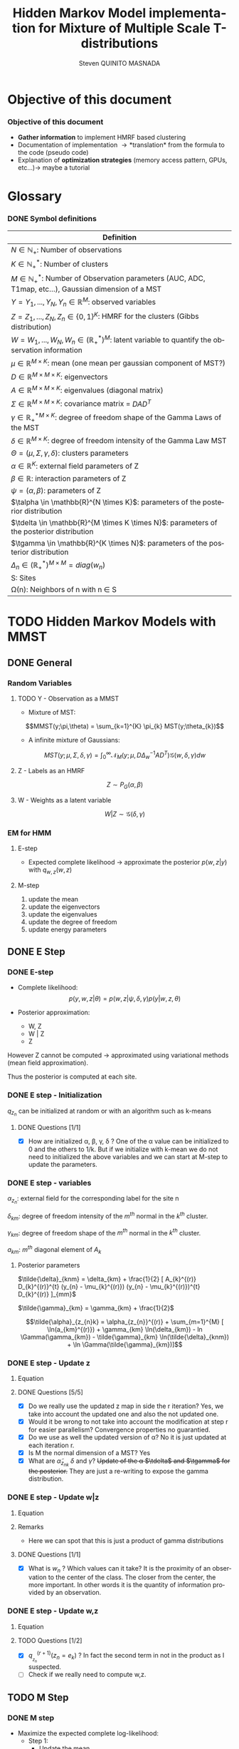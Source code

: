 # -*- coding: utf-8 -*-
# -*- mode: org -*-
#+startup: beamer
#+STARTUP: overview
#+STARTUP: indent
#+TAGS: noexport(n)
#+LANGUAGE: en

#+Title:  Hidden Markov Model implementation for Mixture of Multiple Scale T-distributions
#+AUTHOR:      Steven QUINITO MASNADA

#+EPRESENT_FRAME_LEVEL: 2

#+LaTeX_CLASS: beamer
#+LaTeX_CLASS_OPTIONS: [11pt,xcolor=dvipsnames,presentation]
#+OPTIONS:   H:3 num:t toc:nil \n:nil @:t ::t |:t ^:nil -:t f:t *:t <:t

#+LATEX_HEADER: \usedescriptionitemofwidthas{bl}
#+LATEX_HEADER: \usepackage[T1]{fontenc}
#+LATEX_HEADER: \usepackage[utf8]{inputenc}
#+LATEX_HEADER: \usepackage[american]{babel}
#+LATEX_HEADER: \usepackage{amsmath,amssymb,amsthm,amsfonts}
#+LATEX_HEADER: \usepackage{bbm}
#+LATEX_HEADER: \usepackage{boxedminipage,xspace,multicol}
#+LATEX_HEADER: %%%%%%%%% Begin of Beamer Layout %%%%%%%%%%%%%
#+LATEX_HEADER: \ProcessOptionsBeamer
#+latex_header: \mode<beamer>{\usetheme{Madrid}}
#+LATEX_HEADER: \usecolortheme{whale}
#+LATEX_HEADER: \usecolortheme[named=BrickRed]{structure}
# #+LATEX_HEADER: \useinnertheme{rounded}
#+LATEX_HEADER: \useoutertheme{infolines}
#+LATEX_HEADER: \setbeamertemplate{footline}[frame number]
#+LATEX_HEADER: \setbeamertemplate{headline}[default]
#+LATEX_HEADER: \setbeamertemplate{navigation symbols}{}
#+LATEX_HEADER: \defbeamertemplate*{headline}{info theme}{}
#+LATEX_HEADER: \defbeamertemplate*{footline}{info theme}{\leavevmode%
#+LATEX_HEADER:   \hbox{%
#+LATEX_HEADER:     \begin{beamercolorbox}[wd=.5\paperwidth,ht=2.25ex,dp=1ex,center]{author in head/foot}%
#+LATEX_HEADER:       \usebeamerfont{author in head/foot}\insertshortauthor
#+LATEX_HEADER:     \end{beamercolorbox}%
#+LATEX_HEADER:   \begin{beamercolorbox}[wd=.41\paperwidth,ht=2.25ex,dp=1ex,center]{title in head/foot}%
#+LATEX_HEADER:     \usebeamerfont{title in head/foot}\insertsectionhead
#+LATEX_HEADER:   \end{beamercolorbox}%
#+LATEX_HEADER:   \begin{beamercolorbox}[wd=.09\paperwidth,ht=2.25ex,dp=1ex,right]{section in head/foot}%
#+LATEX_HEADER:     \usebeamerfont{section in head/foot}\insertframenumber{}~/~\inserttotalframenumber\hspace*{2ex} 
#+LATEX_HEADER:   \end{beamercolorbox}
#+LATEX_HEADER:   }\vskip0pt}
#+LATEX_HEADER: \setbeamertemplate{footline}[info theme]
#+LATEX_HEADER: %%%%%%%%% End of Beamer Layout %%%%%%%%%%%%%
#+LATEX_HEADER: \usepackage{verbments}
#+LATEX_HEADER: \usepackage{xcolor}
#+LATEX_HEADER: \usepackage{color}
#+LATEX_HEADER: \usepackage{url} \urlstyle{sf}
#+LATEX_HEADER: \usepackage{appendixnumberbeamer}
#+LATEX_HEADER: \usepackage{multicol}

#+LATEX_HEADER: \let\alert=\structure % to make sure the org * * works of tools
#+BEAMER_FRAME_LEVEL: 2

#+LATEX_HEADER: \AtBeginSection[]{\begin{frame}<beamer>\frametitle{Talk Outline}\tableofcontents[currentsection]\end{frame}}

#+LATEX_HEADER: %\usepackage{biblatex}
# #+LATEX_HEADER: \bibliography{../../biblio.bib}
# #+LATEX_HEADER: \usepackage{cite}

#+LATEX_HEADER: \usepackage{xparse}

# Custom Commands
#+LATEX_HEADER: \DeclareMathOperator*{\argmax}{arg\,max}
#+LATEX_HEADER: \DeclareMathOperator*{\argmin}{arg\,min}

#+LATEX_HEADER: \newcommand{\step}[1][]{^{(#1)}}
#+LATEX_HEADER: \newcommand{\eigenv}[2]{D_{#1}\ifthenelse{\equal{#2}{}}{^{(#2)}}{}}
#+LATEX_HEADER: \DeclareDocumentCommand{\talpha}{ o o }{\tilde{\alpha} \IfValueT{#1}{_{#1}} \IfValueT{#2}{^{(#2)}}}
#+LATEX_HEADER: \DeclareDocumentCommand{\tdelta}{ o o }{\tilde{\delta} \IfValueT{#1}{_{#1}} \IfValueT{#2}{^{(#2)}}}
#+LATEX_HEADER: \DeclareDocumentCommand{\tDelta}{ o o }{\tilde{\Delta} \IfValueT{#1}{_{#1}} \IfValueT{#2}{^{(#2)}}}
#+LATEX_HEADER: \DeclareDocumentCommand{\tgamma}{ o o }{\tilde{\gamma} \IfValueT{#1}{_{#1}} \IfValueT{#2}{^{(#2)}}}
#+LATEX_HEADER: \DeclareDocumentCommand{\A}{ o o }{ A \IfValueT{#1}{_{#1}} \IfValueT{#2}{^{(#2)}}}
#+LATEX_HEADER: \DeclareDocumentCommand{\D}{ o o }{ D \IfValueT{#1}{_{#1}} \IfValueT{#2}{^{(#2)}}}

#+BEGIN_LaTeX
\newcommand{\backupbegin}{
   \newcounter{finalframe}
   \setcounter{finalframe}{\value{framenumber}}
}
\newcommand{\backupend}{
   \setcounter{framenumber}{\value{finalframe}}
}
#+END_LaTeX

#+BEGIN_LaTeX
\setbeamertemplate{caption}{\raggedright\insertcaption\par}
#+END_LaTeX

* Objective of this document
*** Objective of this document
- *Gather information* to implement HMRF based clustering
- Documentation of implementation \to *translation* from the formula to the code
  (pseudo code)
- Explanation of *optimization strategies* (memory access pattern, GPUs,
  etc...)\to maybe a tutorial
* Glossary
*** DONE Symbol definitions
#+LaTeX: \scriptsize
| Definition                                                                                                         |
|--------------------------------------------------------------------------------------------------------------------|
| $N \in \mathbb{N_{+}}$: Number of observations                                                                           |
| $K \in \mathbb{N}_{+}^{*}$: Number of clusters                                                                         |
| $M \in \mathbb{N}_{+}^{*}$: Number of Observation parameters (AUC, ADC, T1map, etc...), Gaussian dimension of a MST   |
|--------------------------------------------------------------------------------------------------------------------|
| $Y = {Y_{1},...,Y_{N}}, Y_{n} \in \mathbb{R}^{M}$: observed variables                                                            |
| $Z = {Z_{1},...,Z_{N}}, Z_{n} \in \{0,1\}^{K}$: HMRF for the clusters (Gibbs distribution)                                       |
| $W = {W_{1},...,W_{N}}, W_{n} \in (\mathbb{R}_{+}^{*})^{M}$: latent variable to quantify the observation information                   |
|--------------------------------------------------------------------------------------------------------------------|
| $\mu \in \mathbb{R}^{M \times K}$: mean (one mean per gaussian component of MST?)                                              |
| $D \in \mathbb{R}^{M \times M \times K}$: eigenvectors                                                                      |
| $A \in \mathbb{R}^{M \times M \times K}$: eigenvalues (diagonal matrix)                                                      |
| $\Sigma \in \mathbb{R}^{M \times M \times K}$: covariance matrix = $DAD^{T}$                                                         |
| $\gamma \in \mathbb{R_{+}^{*}}^{M \times K}$: degree of freedom shape of the Gamma Laws of the MST                                      |
| $\delta \in \mathbb{R}^{M \times K}$: degree of freedom intensity of the Gamma Law MST                                            |
| $\Theta = (\mu, \Sigma, \gamma, \delta)$: clusters parameters                                                                            |
| $\alpha \in \mathbb{R}^{K}$: external field parameters of Z                                                                  |
| $\beta \in \mathbb{R}$: interaction parameters of Z                                                                      |
| $\psi = (\alpha,\beta)$: parameters of Z                                                                                       |
| $\talpha  \in \mathbb{R}^{N \times K}$: parameters of the posterior distribution                                             |
| $\tdelta \in \mathbb{R}^{M \times K \times N}$: parameters of the posterior distribution                                          |
| $\tgamma \in \mathbb{R}^{K \times N}$: parameters of the posterior distribution                                                   |
| $\Delta_{n} \in (\mathbb{R}_{+}^{*})^{M \times M} = diag(w_{n})$                                                                              |
|--------------------------------------------------------------------------------------------------------------------|
| S: Sites                                                                                                           |
| \Omega(n): Neighbors of n with n \in S                                                                                    |
#+LaTeX: \normalsize  
* TODO Hidden Markov Models with MMST
** DONE General
*** Random Variables
**** TODO Y - Observation as a MMST
- Mixture of MST:
$$MMST(y;\pi,\theta) = \sum_{k=1}^{K} \pi_{k} MST(y;\theta_{k})$$

# TODO: 
# - The formula is not correct 
# - maybe it is not useful have this here. 
# - The dimensionality of the gaussian is not correct
- A infinite mixture of Gaussians:
$$MST(y;\mu,\Sigma,\delta,\gamma) = \int_{0}^{\infty} \mathcal{N}_{M}(y;\mu,D\Delta_{w}^{-1}AD^{T})
\mathcal{G}(w,\delta,\gamma)dw$$
**** Z - Labels as an HMRF
$$Z \sim P_{G}(\alpha,\beta)$$
**** W - Weights as a latent variable
$$W | Z \sim \mathcal{G}(\delta,\gamma)$$
*** HMRF                                                         :noexport:
# Not sure it is really necessary here, we don't care because formulas
# are already given.
**** Distribution of Z - Gibbs distribution
#+BEGIN_LaTeX
\begin{equation}
p(z;\psi) = K(\psi)^{-1} exp [H(z;\psi)]
\end{equation}
#+END_LaTeX
- Energy function
  \begin{equation}
  H(z; \psi) = \sum_{n=1}^{N} \bigg[ \alpha_{z_n} + \frac{\beta}{2} \sum_{l\in \Omega (n) } \mathbbm{1} (z_n = z_l) \bigg]
  \end{equation}

- With partition function:
  \begin{equation}
  K(\psi) = \sum_{z} \exp [H(z; \psi)]
  \end{equation}

$\alpha_{z_{n}}$ : weight of the class to which $z_{n}$ belongs\\
$\mathbbm{1}(z_n = z_l)$ : Kronecker index \to return 1 if $n$ and $l$
have the same label.

*** EM for HMM
**** E-step
- Expected complete likelihood \to approximate the posterior $p(w,z|y)$ with $q_{w,z}(w,z)$
**** M-step
1. update the mean
2. update the eigenvectors
3. update the eigenvalues
4. update the degree of freedom
5. update energy parameters
** DONE E Step
*** DONE E-step
- Complete likelihood:
  $$p(y,w,z|\theta) = p(w,z|\psi,\delta,\gamma) p(y|w,z,\theta)$$

- Posterior approximation:
  - W, Z
  - W | Z
  - Z

However Z cannot be computed \to approximated using variational methods
(mean field approximation).

Thus the posterior is computed at each site.
*** E step                                                       :noexport:
# Do details to explain the e-step, maybe more general explanation
- compute the expected complete log-likelihood:
  - Posterior probabilities:
    - In the case of HMM, posterior probabilities cannot be computed
      and must be approximated. Thus p(z,w|y) is approximated with the
      distribution q(z,w). Here q is factorized as independent
      distributions and is computed at each site.
      # Where q is a multinomial law 
      #+BEGIN_LaTeX
      \begin{equation}
      q(w,z) = \prod_{i}q_i(w_i,z_i)
      \end{equation}
      #+END_LaTeX
      with i \in S, w \in W and z \in Z.

      #+BEGIN_LaTeX
      \begin{equation}
      q_i^{t+1}(w_i,z_i) \propto exp \bigg[\mathbbm{E}_q_{i}^{t} \ln p(w_i,z_i|y, W_i^t, Z_i^t; \phi^t)\bigg]
      \end{equation}
      #+END_LaTeX
*** E step - Expected posterior                                  :noexport:
# Not really needed because we are find the posterior with the
# equation further below
- Expected posterior:
  \begin{equation}
  \begin{split}
  \mathbb{E}_{q_{w_{z_{n},w_{n}}}} [\ln p(w_n,z_n|y, w_n^{(r)}, z_n^{(r)};
  \phi^{(r)})] \\
  \approx \sum_{k=1}^{K} \mathbb{I}_{e_{k}}(z_{n}) \sum_{m=1}^{M} [(\tilde{\gamma}_{km} - 1)
  \ln(w_{nm}) - \tilde{\delta}_{knm} w_{nm} + \tilde{\gamma}_{km} \ln(\tilde{\delta}_{knm}) - ln \Gamma(\tilde{\gamma}_{km})] \\
  + \sum_{k=1}^{K} \mathbb(I)_{e_{k}} [ \tilde{\alpha}_{z_{nk}} + \frac{\beta^{(r)}}{2} \sum_{l \in \Omega(n)} q_{z_{l}}^{(r)}(e_{k})]
  \end{split}
  \end{equation}
*** DONE E step - Initialization
$q_{z_{n}}$ can be initialized at random or with an algorithm such as k-means
**** DONE Questions [1/1]
- [X] How are initialized \alpha, \beta, \gamma, \delta ?
  One of the \alpha value can be initialized to 0 and the others to 1/k.
  But if we initialize with k-mean we do not need to initialized the
  above variables and we can start at M-step to update the
  parameters.
*** DONE E step - variables
$\alpha_{z_{n}}$: external field for the corresponding label for the site n

$\delta_{km}$: degree of freedom intensity of the $m^{th}$ normal in the $k^{th}$
cluster.

$\gamma_{km}$: degree of freedom shape of the $m^{th}$ normal in the $k^{th}$
cluster.

$a_{km}$: $m^{th}$ diagonal element of $A_{k}$
**** Posterior parameters
$\tilde{\delta}_{knm} = \delta_{km} + \frac{1}{2} [ A_{k}^{(r)} D_{k}^{(r)}^{t} (y_{n} - \mu_{k}^{(r)}) (y_{n} - \mu_{k}^{(r)})^{t}
          D_{k}^{(r)} ]_{mm}$

$\tilde{\gamma}_{km} = \gamma_{km} + \frac{1}{2}$

\[\tilde{\alpha}_{z_{n}k} = \alpha_{z_{n}}^{(r)} + \sum_{m=1}^{M} [ \ln(a_{km}^{(r)}) + \gamma_{km} \ln(\delta_{km}) -
             ln \Gamma(\gamma_{km}) - \tilde{\gamma}_{km} \ln(\tilde{\delta}_{knm}) + \ln \Gamma(\tilde{\gamma}_{km})]\]
*** DONE E step - Update z
**** Equation
\begin{equation}
q_{z_{n}}^{(r+1)}(e_{k}) = \frac{ exp[ \tilde{\alpha}_{z_{nk}} +
      \frac{\beta^{(r)}}{2} \sum_{l \in \Omega(n)} q_{z_{l}}^{(r)} (e_{k})]}
      {\sum_{j=1}^{K} exp[ \tilde{\alpha}_{z_{nj}} +
      \frac{\beta^{(r)}}{2} \sum_{l \in \Omega(n)} q_{z_{l}}^{(r)} (e_{j})]}
\end{equation}
**** DONE Questions [5/5]
- [X] Do we really use the updated z map in side the r iteration?
  Yes, we take into account the updated one and also the not updated one.
- [X] Would it be wrong to not take into account the modification at
  step r for easier parallelism?
  Convergence properties no guarantied.
- [X] Do we use as well the updated version of \alpha?
  No it is just updated at each iteration r.
- [X] Is M the normal dimension of a MST?
  Yes
- [X] What are $\tilde{\alpha}_{z_{nk}}$ $\delta$ and $\gamma$?
  +Update of the \alpha $\tdelta$ and $\tgamma$ for the posterior.+
  They are just a re-writing to expose the gamma distribution.
*** DONE E step - Update w|z
**** Equation
\begin{equation}
q_{w_{n}|z_{n}}^{(r+1)}(w_{n} | z_{n} = e_{k}) = \prod_{m=1}^{M} \tilde{\delta}_{knm}^{\tilde{\gamma}_{km}} \Gamma(\tilde{\gamma}_{km})^{-1} w_{nm}^{(\tilde{\gamma}_{km}-1)} exp(- \tilde{\delta}_{knm} w_{nm})
\end{equation}

**** Remarks
- Here we can spot that this is just a product of gamma distributions
**** DONE Questions [1/1]
- [X] What is $w_{n}$ ? Which values can it take?
  It is the proximity of an observation to the center of the
  class. The closer from the center, the more important. In other
  words it is the quantity of information provided by an observation.
  # Proximité avec le centre de la classe. Plus une observation est
  # proche du centre plus elle à de l'importance. Quantité d'information
  # apporté par une observation.
*** DONE E step - Update w,z
**** Equation
\begin{equation}
q_{w_{n},z_{n}}^{(r+1)}(w_{n},z_{n}) =  \prod_{k=1}^{K} q_{w_{n}|z_{n}}^{(r+1)}(w_{n} | z_{n} = e_{k}) . q_{z_{n}}^{(r+1)}(z_{n}_{})
\end{equation}

**** TODO Questions [1/2]
- [X] $q_{_z_{n}}^{(r+1)} (z_{n} = e_{k})$ ?
  In fact the second term in not in the product as I suspected.
- [ ] Check if we really need to compute w,z.
** TODO M Step
*** DONE M step
- Maximize the expected complete log-likelihood:
  - Step 1:
    - Update the mean
    - Update the eigenvectors
    - Update the eigenvalues
  - Step 2:
    - Update degree of freedom
  - Step 3:
    - Update Gibbs distribution parameters
*** TODO M Step - Variables
# TODO:
# - Add how the formula was found 
$\tilde{\Delta}_{nk}^{(r+1)} = \mathbbm{E}_{q_{w_{n}|z_{n} = e_{k}}}^{(r+1)} (\Delta_{n}) =
\frac{\tgamma[mk][r]}{\tdelta[nkm][r]}$

**** TODO Questions [2/3]
- [ ] How do we compute it? Is it something like:
$\mathbbm{E}_{q_{w_{n}|z_{n} = e_{k}}}^{(r+1)} (\Delta_{n}) = \int_{0}^{\infty}
\Delta_{n} q_{w_{n}|z_{n}}(w_{n},z_{n})dw_{n}$

- [X] On what do we integrate? \Delta?
  We integrate on w_{n}.

- [X] Is it supposed to be $\Delta_{n}^{(r)$} instead of just $\Delta_{n}$?
  No because \Delta_{n} does not change, only the esperance change because of q_{w_{n}|z_{n}}.
*** DONE M Step - update mean \mu
**** Equation
\begin{equation}
\mu_{km}^{(r+1)} = \frac{\sum_{n=1}^{N} q_{z_{n}}^{(r+1)}(e_{k}) \Big[
D_{k}^{(r)} \tDelta[nk][r+1] D_{k}^{(r)}^{t} y_{n }\Big]_{m}}
              {\sum_{n=1}^{N} q_{z_{n}}^{(r+1)}(e_{k}) \tDelta[nkm][r+1]}
\end{equation}
*** TODO M Step - update eigenvectors D
**** Equation
\begin{equation}
D_{k}^{(r+1)} =  \argmin_{D_{k}} \sum_{n=1}^{N} tr \Big[ \D[k] \tDelta[nk][r+1] \A[k][r] \D[k]^{t} (y_{n} - \mu_{k}^{(r+1)}) (y_{n} - \mu_{k}^{(r+1)})^{t} \Big]
\end{equation}
**** Remarks
- The space of the orthogonal matrix $D_{k}$ is not convex \to use Flury and
  Gautschi algorithm.
 
- $tr$ \to trace function
**** DONE Questions [1/1]                                       :noexport:
- [X] What is tr?
  Trace \to sum of the diagonal values.
*** DONE M Step - update eigenvalues A
**** Equation
\begin{equation}
\A[km][r+1] = \frac{ \sum_{n=1}^{N} q_{z_{n}}^{(r+1)} (e_{k}) }{ \sum_{n=1}^{N} q_{z_{n}}^{(r+1)} (e_{k}) \tDelta[nkm][r+1] \big[ \D[k][r+1]^{t} (y_{n }- \mu_{k}^{(r+1)}) \big]_{m}^{2} }
\end{equation}
*** DONE M Step - update degree of freedom \gamma, \delta
Solving a system of nonlinear equation:

\begin{cases}
\Psi(\gamma_{km}) = \Psi(\gamma_{km}^{(r+1)}) + \frac{\sum_{n=1}^{N} q_{z_{n}}(e_{k})\ln(\frac{\delta_{km}}
                                                {\tdelta[nkm][r+1]})}
                         {\sum_{l=1}^{N} q_{z_{l}}(e_{k})}\\
\delta_{km} = 1
\end{cases}
**** Remarks
- They are tilde somewhere but I am not sure where...
- The second line is a constant, but I don't see why...
- Still not sure how to solve the systems...

*** TODO M Step - update fields parameters \alpha, \beta
- This step is skipped for now, the optimization of \alpha and \beta is tricky to
  do, and $SpaceM^{3}$ as already something to do this.

- For now $\alpha_{z_{n}}$ can be set to $w_{n}$.
**** DONE Questions [1/1]
- [X] But what about \beta?
  Can be set to any positive value and increased at each iteration.

* TODO Pseudo-code [0/2]
 
Let assume a column major structure of arrays.
# Using ruby syntax just for syntax highlighting
** TODO Variable declarations [0/1]
- [ ] Find the best suited structure/indexing for each arrays
#+BEGIN_EXAMPLE
  int step
  boolean converged
  real thresold

  # Problem size
  int X, Y, Z # image size
  int nb_clusters # will change during EM iteration
  int obs_dimension
  real obs[obs_dimension][X][Y][Z] # observations vectors should be an effective implementation to take advantage of vector operation
  boolean labels[nb_clusters][X][Y][Z]
  int neighbourhood_size # Assuming a cubic neighbourhood

  # Random variables
  real q_z[X][Y][Z][nb_clusters]

  # Model parameters
  real mean[obs_dimension][nb_clusters]
  real eigen_vectors[obs_dimension][obs_dimension][nb_clusters] # D
  real eigen_values[obs_dimension][obs_dimension][nb_clusters] # diagonal matrix A
  real delta[nb_clusters][obs_dimension]
  real gamma[nb_clusters][obs_dimension]
  real alpha[nb_clusters]
  real beta

  # Parameters of the posterior
  real freedom_degree_intensity_posterior[obs_dimension][X][Y][Z][nb_clusters]
  real gamma_p[nb_clusters][obs_dimension]
  real alpha_p[X][Y][Z][nb_clusters]

  real a[obs_dimension] # The orthogonal matrix A as a vector
#+END_EXAMPLE

** TODO Algorithms [0/1]
- [ ] Characteristics of the kernels
#+BEGIN_EXAMPLE
  converged = false

  # Initialization
  while not converged
    ## E-step
    # Compute degree of freedom intensity posterior: tilde delta
  
    # Compute degree of freedom shape posterior: tilde gamma
  
    # Compute external field posterior: tilde alpha

    # update q(zn)
    # update q(wn|zn)
    # update q(wn,zn)
    # update mean
    
    ## M-step
    # update mean
    # upate eigenvectors
    # update eigenvalues
    # update degree of freedom
    # update parameters fields

    if new_likelihood - likelihood < thresold 
      converged = true
    end
    step += 1
  end
#+END_EXAMPLE

*** Posterior parameters
**** Degree of freedom shape
The order of the loops needs to match the structure of the data in
order to minimize the memory accesses. So the most inner loop
correspond the most right index in column major order and the opposite
in a row major order.
#+BEGIN_SRC ruby
  for m in [0..obs_dimension-1]
    for k in [0..nb_clusters-1]
      gamma_p[k][m] = gamma[k][m] + 1/2
    end
  end
#+END_SRC
***** Kernel Characteristics
- m \times k loads
- m \times k adds
- m \times k stores
Twice more memory access than arithmetical operations.
Should be bandwidth bound (at least on CPU).
**** Degree of freedom intensity
***** DONE Naive algo
#+BEGIN_SRC ruby
  real temp[obs_dimension][obs_dimension]
  for k in [0..nb_clusters-1]
    for x in [0..X-1]
      for y in [0..Y-1]
        for z in [0..Z-1]
          temp = eigen_value[k] * transpose(eigen_vector[k]) * (obs[x][y][z] - mean[k]) * transpose(obs[x][y][z] - mean[k]) * eigen_vector[k]
          for m in [0..obs_dimension-1]
            freedom_degree_intensity_posterior[m][k][x][y][z] = delta[k][m] + 1/2 * temp[m][m]
          end
        end
      end
    end
  end
#+END_SRC
****** DONE Kernel characteristics [3/3]

| a: add     |
| p: product |
| l: load    |
| s: store   | 
  
- matrix multiply = $m^{3}(p + a + 3l + s)$

- [X] Complexity: /kxyz/ \times temp + /kxyzm/ \times
  freedom_degree_intensity_posterior = $kxyz(2m^{3}(3l + p + a + s) + m^{2}(7l +
  2p + 2a + 3s) + m(7l + 4s + 2a + p))$ 

- [X] temp: 2m^{3}(3l + p + a + s) + m^{2}(7l + 2p + 2a + 3s) + m(5l + 3s + a)
  - 1 matrix multiply 
  - + 1 matrix vector multiply \to $m²(3l + p + a + s)$
  - + 1 vector transposed vector multiply \to $m²(3l + p + a + s)$
  - + 1 matrix multiply
  - + 2 vector adds \to  /m(2l + s + a)/
  - + 1 matrix transpose \to /m²(l + s)/
  - + 1 vector transpose \to $m(l + s)$
  
- [X] freedom_degree_intensity_posterior: s + 2l + a + p

***** V2
- In the naive algo, some terms used to compute =temp= only depends on
  =k= and thus can be reuse over iterations of inner loops. These terms
  can be computed /k/ times instead of /k \times x \times y \times z \times m/
  times. However we are limited by the non-commutativity of matrix
  product and we might not be able to group all =k= dependent terms
  together to put them in the most external loop.
- The right-hand part can also be computed at once for all =m= of a
  given =k= and [x,y,z]. Thus for a given voxel and cluster this part
  can be computed for all the MRI parameter dimensions stored in
  temporary variable and used to compute the
  =freedom_degree_intensity_posterior=. 
- =obs[x][y][z] - mean[k]= is a simple vector addition, if obs is a
  vector of k's, vectorization by the compiler is possible (if K known at
  compile time).
#+BEGIN_SRC ruby
  real temp1[obs_dimension][obs_dimension]
  real temp2[obs_dimension][obs_dimension]
  real error[obs_dimension] 
  for k in [0..nb_clusters-1]
    temp1 = eigen_value[k] * transpose(eigen_vector[k])
    for x in [0..X-1]
      for y in [0..Y-1]
        for z in [0..Z-1]
          error = obs[x][y][z] - mean[k]
          temp2 = temp1 * (error) * transpose(error) * eigen_vector[k]
          for m in [0..obs_dimension-1]
            freedom_degree_intensity_posterior[m][k][x][y][z] = delta[k][m] + 1/2 * temp2[m][m]
          end
        end
      end
    end
  end
#+END_SRC
****** TODO Kernel characteristics [5/6]
- [X] Complexity: k \times (temp1 + xyz \times (temp2 + error) + xyzm \times
  freedom_degree_intensity_posterior) = $k2m^{3}(p + a + 3l + s) kxyzm^{2}(7l +
  2p + 2a + 3s) + kxyzm^{2}(3l + 2s + a)$

- [X] temp1: $m^{3}(p + a + 3l + s) + m^{2}(l + s)$
  - 1 matrix multiply
  - 1 matrix transpose

- [X] =error=: $m(2l + s + a)$
  - 1 vector add 
    
- [X] temp2: $m^{3}(p + a + 3l + s) + 2m²(3l + p + a + s) + m(l + s)$
  - 1 matrix vector multiply
  - 1 vector transposed vector multiply
  - 1 vector transpose
  - 1 matrix multiply

- [X] freedom_degree_intensity_posterior: s + 2l + a + p
- [ ] How much do we save by putting in the most outer loop?
**** External field
***** Naive algo
#+BEGIN_SRC ruby
  for x in [0..X-1]
    for y in [0..Y-1]
      for z in [0..Z-1]
        for k in [0..nb_clusters-1]
          acc = 0
          for m in [0..obs_dimension-1]
            acc += ln(a[k][m]) + gamma[k][m] * ln(delta[k][m]) - ln(gamma(gamma[k][m])) - gamma_p[k][m] * ln(delta_p[k][x][y][z][m]) + ln(gamma(gamma_p[k][m]))
          end
          alpha_p[x][y][z][k] = transpose(labels[x][y][z]) * alpha + acc
        end
      end
    end
  end
#+END_SRC

****** TODO Kernel characteristics [2/3]
- [ ] Complexity: $xyzk(m \times acc + alpha_p) = xyzk(a + s + l) + xyzkm(5ln + 2gamma + 6a + 3p + 3s + 12l)$
- [X] =acc=: $5ln + 2gamma + 5a + 2p + s + 8l$
  - 5 ln
  - 2 gamma
  - 5 adds
  - 2 mults
  - 1 store
  - 8 loads
- [X] =alpha_p=: $m(4l + 2s + a + p) + a + s + l$
  - 1 transposed vector vector multiply \to $m(3l + s + a + p)$
  - 1 vector transpose
  - 1 add
  - 1 store
  - 1 load
***** TODO V2 [0/1]
In the first algo, we see when computing acc that there are some terms
that depend only on =k= and =m=. That is, part of the computation can be k
x m times instead of  k x n x m by computing these term in a loop on =k=
and =m=. =n= being big, the gain should be non-negligible.  
#+BEGIN_SRC ruby
  for k in [0..nb_clusters-1]
    acc1 = 0
    for m in [0..obs_dimension-1]
      acc1 += ln(a[k][m]) + gamma[k][m] * ln(delta[k][m]) - ln(gamma(gamma[k][m]))  + ln(gamma(gamma_p[k][m]))
    end 
    for x in [0..X-1]
      for y in [0..Y-1]
        for z in [0..Z-1]
          
          acc2 = 0
          for m in [0..obs_dimension-1]
            acc2 += gamma_p[k][m] * ln(delta_p[k][x][y][z][m])
          end
          alpha_p[x][y][z][k] = transpose(labels[x][y][z]) * alpha + acc1 - acc2
        end
      end
    end
  end
#+END_SRC

- By put the loop on the clusters, we are able to 

- [ ] Is the compiler able to find a better transformation?

- [ ] In the /km/ loop there 4 calls to ln maybe 1 should be better, but not
  sure the gain will be significant.

****** TODO Kernel characteristics [3/5]
- [ ] Complexity: $k \times (m \times acc1 + xyzm \times acc2 + xyz \times alpha_p) =
  km(4ln + 2gamma + 6l + s + p + 4a) + kxyzm(ln + 2p + 2a + 7l + 3s) +
  kxyz(2a + 2l + s)$
  The cost of ln and gamma is not known for now, maybe it
  worth it to take look at it...
- [X] =acc1=: $4ln + 2gamma + 6l + s + p + 4a$
  - 4 ln
  - 2 gamma
  - 6 loads
  - 1 store
  - 3 adds
  - 1 mult
- [X] =acc2=: $ln + p + a + 3l + s$
  - 1 ln
  - 3 loads
  - 1 add
  - 1 mult
  - 1 store
- [X] =alpha_p=: $m(4l + 2s + a + p) + 2a + 2l + s$
  - 1 store
  - transpose
  - transposed vector vector multiply
  - 2 adds
  - 2 loads

- [ ] How much do we save by putting k in the most outer loop?
*** TODO q_z [0/4]
- [ ] Add Borders
**** Wrong approach?
#+BEGIN_SRC ruby
  for x in [0..X-1]
    for y in [0..Y-1]
      for z in [0..Z-1]
        for x1 in [x - neighbourhood_size..x - neighbourhood_size]
          for y1 in [y - neighbourhood_size..y - neighbourhood_size]
            for z1 in [z - neighbourhood_size..z - neighbourhood_size]
              if (x1 > 0 and x1 < X) and (y1 > 0 and y1 < Y) and (z1 > 0 and z1 < Z)
                  # do stuff
              end
            end
          end
        end
      end
    end
  end
#+END_SRC
The =if= clause in the loop nest prevents compilers to perform loop
optimization because of the complex control flow is too complex for
them. And additional performance-wise, conditions are costly. Thus we
want to avoid this.

Is it really the wrong approach?

**** TODO Top border
**** TODO Bottom border
**** TODO Center
=neighourhood(x,y,z)= is a function that return voxels that
belongs to the neighbourhood of the voxel at coordinates =[x,y,z]=.
#+BEGIN_SRC ruby
  for x in [neighbourhood_size..X-1-neighbourhood_size]
    for y in [neighbourhood_size..Y-1-neighbourhood_size]
      for z in [neighbourhood_size..Z-1-neighbourhood_size]
        for k in [0..nb_clusters-1]
          neighbours1 = 0
          
          for n in neighourhood(x,y,z) 
            neighbors1 += n[k]
          end

          for k1 in nb_clusters
            W = 0
            neighbours2 = 0
            for n in neighourhood(x,y,z) 
              neighbours2 += n[k1]
            end 
            W += exp(alpha_p[x][y][z][k1] + beta / 2 * neighbours2)
          end
          
          q_z[x][y][z][k] = exp(alpha_p[x][y][z][k] + beta / 2 * neighbours1) / W
        end
      end
    end
  end
#+END_SRC
There are spatial dependencies between voxels but there are no
dependencies between K's. K's can be easily parallelized and could be
vectorized if k's are contiguous in memory. However if the number of
clusters is not known at compile time vectorization will not be done by
the compiler. 

**** TODO Kernel characteristics [0/5]
- [ ] Complexity: $xyzkn \times neighbours1 + xyzk^{2}(n \times neighbours2 + W) +
  xyzk \times q_z$
- [ ] =neighbours1=:
- [ ] =neighbours2=:
- [ ] W:
- [ ] q_z:
* TODO Implementation details
** TODO Manipulated data structures
** TODO Used Libraries
*** TODO BOAST
*** TODO StarPU
** TODO Default Implementation
** TODO Verification / correctness
*** correctness
- What is the delta?
** TODO Optimization
*** TODO Memory access pattern
*** DONE Parallelism - Task paradigm
**** Problem
- *Heterogeneity* of the machines \to Mixing paradigm \to OpenMP,
  CUDA/OpenCL, MPI, etc...
- *Greater number of cores* \to useless if number of
  cores x2 but half stay idle...
- Facing *load balancing* problems

**** Task Graph
- Computation = task \to vertexes
- Dependencies between computation = edges
- A task cannot start if data not arrived from dependencies
- As Z is an HMRF it as non-trivial dependencies \to modeled as a
  task graph 
- We could use StarPU \to handle load balancing & 1 paradigm to target
  CPU, GPGPU and clusters.
*** TODO Code generation approach and tuning
**** Maybe BOAST?
- Meta-programming framework: ruby \to C, Fortran, CUDA, OpenCL
- Generate multiple variant of same code e.g. loop unrolled,
  vectorized, size of tiling, etc...
- *Portable optimization*
- *Code factorization*
- Easier to evaluate performances...
- ... but does it mix well with StarPU and other libraries like Armadillo
*** BOAST example
#+BEGIN_SRC ruby
require 'narray'
require 'BOAST'
include BOAST

set_array_start(0)
set_default_real_size(4)

def vector_add
  n = Int("n",:dir => :in)
  a = Real("a",:dir => :in, :dim => [ Dim(n)] )
  b = Real("b",:dir => :in, :dim => [ Dim(n)] )
  c = Real("c",:dir => :out, :dim => [ Dim(n)] )
  p = Procedure("vector_add", [n,a,b,c]) {
    decl i = Int("i")
    expr = c[i] === a[i] + b[i]
    if (get_lang == CL or get_lang == CUDA) then
      pr i === get_global_id(0)
      pr expr
    else
      pr For(i,0,n-1) {
        pr expr
      }
    end
  }
  return p.ckernel
end
#+END_SRC
*** TODO Performance analysis
** Sandbox                                                         :noexport:
   #+begin_src R :results output :session :exports both
     library("png")
     library("plyr")
     y <- readPNG("images_2.png")
     nrow_img <- nrow(y)
     ncol_img <- ncol(y)
   #+end_src

   #+RESULTS:

   Generate a noisy image:
   #+begin_src R :results output :session :exports both
     # noise_mat <- matrix(rbinom(ncol_img*nrow_img,1,0.2), nrow = nrow_img, ncol = ncol_img)
     # noisy_img <- matrix(bitwXor(y,noise_mat), ncol=ncol_img)

     noise_mat <- matrix(rnorm(ncol_img*nrow_img, mean = 0.5, sd=0.2), nrow = nrow_img, ncol = ncol_img)
     noisy_img <- y + noise_mat
     noisy_img <- (noisy_img - min(noisy_img)) / (max(noisy_img) - min(noisy_img)) # normalization

     image(noisy_img)
   #+end_src

   #+RESULTS:

   #+begin_src R :results output graphics :file (org-babel-temp-file "figure" ".png") :exports both :width 600 :height 400 :session
   hist(noisy_img)
   #+end_src

   #+RESULTS:
   [[file:/tmp/babel-6164uvh/figure61647eQ.png]]


   #+begin_src R :results output :session :exports both

   #+end_src


* Emacs Setup 							   :noexport:
  This document has local variables in its postembule, which should
  allow Org-mode to work seamlessly without any setup. If you're
  uncomfortable using such variables, you can safely ignore them at
  startup. Exporting may require that you copy them in your .emacs.

# Local Variables:
# eval:    (require 'org-install)
# eval:    (org-babel-do-load-languages 'org-babel-load-languages '( (sh . t) (R . t) (perl . t) (ditaa . t) ))
# eval:    (setq org-confirm-babel-evaluate nil)
# eval:    (unless (boundp 'org-latex-classes) (setq org-latex-classes nil))
# eval:    (add-to-list 'org-latex-classes '("memoir" "\\documentclass[smallextended]{memoir} \n \[NO-DEFAULT-PACKAGES]\n \[EXTRA]\n  \\usepackage{graphicx}\n  \\usepackage{hyperref}" ("\\chapter{%s}" . "\\chapter*{%s}") ("\\section{%s}" . "\\section*{%s}") ("\\subsection{%s}" . "\\subsection*{%s}")                       ("\\subsubsection{%s}" . "\\subsubsection*{%s}")                       ("\\paragraph{%s}" . "\\paragraph*{%s}")                       ("\\subparagraph{%s}" . "\\subparagraph*{%s}")))
# eval:    (add-to-list 'org-latex-classes '("acm-proc-article-sp" "\\documentclass{acm_proc_article-sp}\n \[NO-DEFAULT-PACKAGES]\n \[EXTRA]\n"  ("\\section{%s}" . "\\section*{%s}") ("\\subsection{%s}" . "\\subsection*{%s}")                       ("\\subsubsection{%s}" . "\\subsubsection*{%s}")                       ("\\paragraph{%s}" . "\\paragraph*{%s}")                       ("\\subparagraph{%s}" . "\\subparagraph*{%s}")))
# eval:    (setq org-alphabetical-lists t)
# eval:    (setq org-src-fontify-natively t)
# eval:   (setq org-export-babel-evaluate nil)
# eval:   (setq ispell-local-dictionary "english")
# eval:   (eval (flyspell-mode t))
# eval:    (setq org-latex-listings 'minted)
# eval:    (setq org-latex-minted-options '(("bgcolor" "white") ("style" "tango") ("numbers" "left") ("numbersep" "5pt")))
# End:
